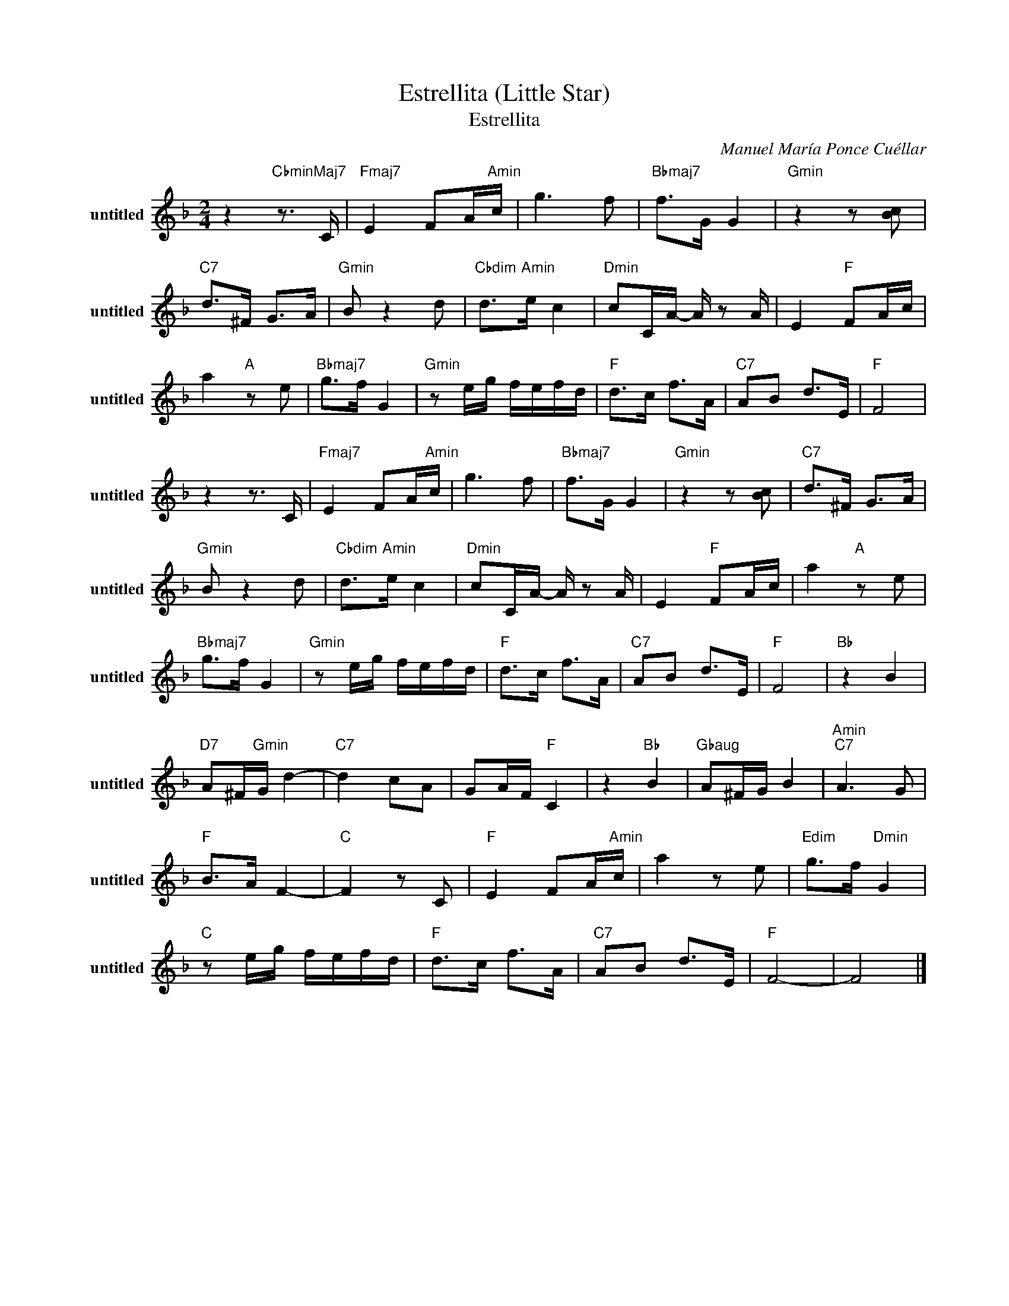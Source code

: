 X:1
T:Estrellita (Little Star)
T:Estrellita
C:Manuel María Ponce Cuéllar
Z:All Rights Reserved
L:1/8
M:2/4
K:F
V:1 treble nm="untitled" snm="untitled"
%%MIDI program 24
V:1
 z2"CbminMaj7" z3/2 C/ |"Fmaj7" E2 FA/"Amin"c/ | g3 f |"Bbmaj7" f>G G2 |"Gmin" z2 z [cB] | %5
"C7" d>^F G>A |"Gmin" B z2 d |"Cbdim" d>"Amin"e c2 |"Dmin" cC/A/- A/ z A/ | E2"F " FA/c/ | %10
 a2"A " z e |"Bbmaj7" g>f G2 |"Gmin" z e/g/ f/e/f/d/ |"F " d>c f>A |"C7" AB d>E |"F " F4 | %16
 z2 z3/2 C/ |"Fmaj7" E2 FA/"Amin"c/ | g3 f |"Bbmaj7" f>G G2 |"Gmin" z2 z [cB] |"C7" d>^F G>A | %22
"Gmin" B z2 d |"Cbdim" d>"Amin"e c2 |"Dmin" cC/A/- A/ z A/ | E2"F " FA/c/ | a2"A " z e | %27
"Bbmaj7" g>f G2 |"Gmin" z e/g/ f/e/f/d/ |"F " d>c f>A |"C7" AB d>E |"F " F4 |"Bb " z2 B2 | %33
"D7" A^F/"Gmin"G/ d2- |"C7" d2 cA | GA/F/"F " C2 | z2"Bb " B2 |"Gbaug" A^F/G/ B2 |"Amin""C7" A3 G | %39
"F " B>A F2- |"C " F2 z C |"F " E2 FA/"Amin"c/ | a2 z e |"Edim" g>f"Dmin" G2 | %44
"C " z e/g/ f/e/f/d/ |"F " d>c f>A |"C7" AB d>E |"F " F4- | F4 |] %49


